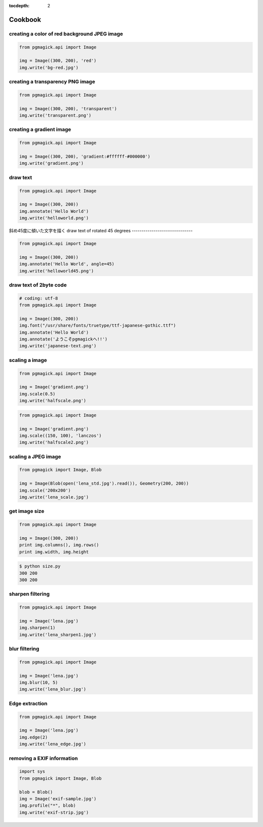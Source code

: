 :tocdepth: 2

Cookbook
=================

.. .. contents::


creating a color of red background JPEG image
---------------------------------------------

.. code-block:: python

    from pgmagick.api import Image

    img = Image((300, 200), 'red')
    img.write('bg-red.jpg')

.. image:: _images/bg-red.jpg


creating a transparency PNG image
---------------------------------

.. code-block:: python

    from pgmagick.api import Image

    img = Image((300, 200), 'transparent')
    img.write('transparent.png')

.. image:: _images/transparent.png


creating a gradient image
-------------------------

.. code-block:: python

    from pgmagick.api import Image

    img = Image((300, 200), 'gradient:#ffffff-#000000')
    img.write('gradient.png')

.. image:: _images/gradient.png


draw text
-----------

.. code-block:: python

    from pgmagick.api import Image

    img = Image((300, 200))
    img.annotate('Hello World')
    img.write('helloworld.png')

.. image:: _images/helloworld.png


斜め45度に傾いた文字を描く
draw text of rotated 45 degrees
-------------------------------

.. code-block:: python

    from pgmagick.api import Image

    img = Image((300, 200))
    img.annotate('Hello World', angle=45)
    img.write('helloworld45.png')

.. image:: _images/helloworld45.png


draw text of 2byte code
-----------------------

.. code-block:: python

    # coding: utf-8
    from pgmagick.api import Image

    img = Image((300, 200))
    img.font("/usr/share/fonts/truetype/ttf-japanese-gothic.ttf")
    img.annotate('Hello World')
    img.annotate('ようこそpgmagickへ!!')
    img.write('japanese-text.png')

.. image:: _images/japanese-text.png


scaling a image
---------------

.. code-block:: python

    from pgmagick.api import Image

    img = Image('gradient.png')
    img.scale(0.5)
    img.write('halfscale.png')

.. image:: _images/halfscale.png

.. code-block:: python

    from pgmagick.api import Image

    img = Image('gradient.png')
    img.scale((150, 100), 'lanczos')
    img.write('halfscale2.png')

.. image:: _images/halfscale2.png


scaling a JPEG image
-----------------------

.. code-block:: python

    from pgmagick import Image, Blob

    img = Image(Blob(open('lena_std.jpg').read()), Geometry(200, 200))
    img.scale('200x200')
    img.write('lena_scale.jpg')

.. image:: _images/lena_std.jpg
.. image:: _images/lena_scale.jpg



get image size
----------------

.. code-block:: python

    from pgmagick.api import Image

    img = Image((300, 200))
    print img.columns(), img.rows()
    print img.width, img.height


.. code-block:: bash

    $ python size.py
    300 200
    300 200


..    画像を半透明にする
..    ------------------
..
..    .. code-block:: python
..
..        from pgmagick.api import Image
..
..        img = Image('lena.jpg')
..        img.opacity(80)
..        img.write('lena_opacity80.jpg')
..
..    .. image:: _images/lena.jpg
..    .. image:: _images/lena_opacity80.png


sharpen filtering
----------------------

.. code-block:: python

    from pgmagick.api import Image

    img = Image('lena.jpg')
    img.sharpen(1)
    img.write('lena_sharpen1.jpg')

.. image:: _images/lena.jpg
.. image:: _images/lena_sharpen1.jpg


blur filtering
--------------

.. code-block:: python

    from pgmagick.api import Image

    img = Image('lena.jpg')
    img.blur(10, 5)
    img.write('lena_blur.jpg')

.. image:: _images/lena.jpg
.. image:: _images/lena_blur.jpg


Edge extraction
---------------

.. code-block:: python

    from pgmagick.api import Image

    img = Image('lena.jpg')
    img.edge(2)
    img.write('lena_edge.jpg')

.. image:: _images/lena.jpg
.. image:: _images/lena_edge.jpg


removing a EXIF information
---------------------------

.. code-block:: python

    import sys
    from pgmagick import Image, Blob

    blob = Blob()
    img = Image('exif-sample.jpg')
    img.profile("*", blob)
    img.write('exif-strip.jpg')

.. image:: _images/exif-sample.jpg
    :width: 300px
.. image:: _images/exif-strip.jpg
    :width: 300px
